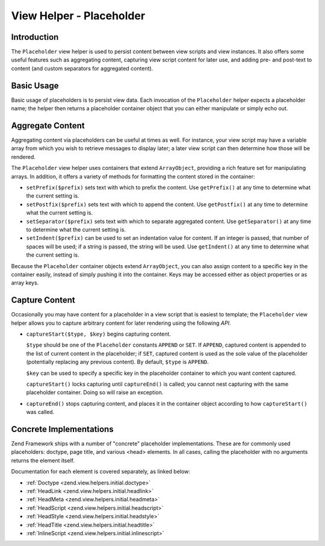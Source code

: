 .. _zend.view.helpers.initial.placeholder:

View Helper - Placeholder
=========================

.. _zend.view.helpers.initial.placeholder.introduction:

Introduction
------------

The ``Placeholder`` view helper is used to persist content between view scripts and view instances. It also offers
some useful features such as aggregating content, capturing view script content for later use, and adding pre- and
post-text to content (and custom separators for aggregated content).

.. _zend.view.helpers.initial.placeholder.usage:

Basic Usage
-----------

Basic usage of placeholders is to persist view data. Each invocation of the ``Placeholder`` helper expects a
placeholder name; the helper then returns a placeholder container object that you can either manipulate or simply
echo out.

.. code-block:: php
   :linenos:

   <?php $this->placeholder('foo')->set("Some text for later") ?>

   <?php
       echo $this->placeholder('foo');
       // outputs "Some text for later"
   ?>

.. _zend.view.helpers.initial.placeholder.aggregation:

Aggregate Content
-----------------

Aggregating content via placeholders can be useful at times as well. For instance, your view script may have a
variable array from which you wish to retrieve messages to display later; a later view script can then determine
how those will be rendered.

The ``Placeholder`` view helper uses containers that extend ``ArrayObject``, providing a rich feature set for
manipulating arrays. In addition, it offers a variety of methods for formatting the content stored in the
container:

- ``setPrefix($prefix)`` sets text with which to prefix the content. Use ``getPrefix()`` at any time to determine
  what the current setting is.

- ``setPostfix($prefix)`` sets text with which to append the content. Use ``getPostfix()`` at any time to determine
  what the current setting is.

- ``setSeparator($prefix)`` sets text with which to separate aggregated content. Use ``getSeparator()`` at any time
  to determine what the current setting is.

- ``setIndent($prefix)`` can be used to set an indentation value for content. If an integer is passed, that number
  of spaces will be used; if a string is passed, the string will be used. Use ``getIndent()`` at any time to
  determine what the current setting is.

.. code-block:: php
   :linenos:

   <!-- first view script -->
   <?php $this->placeholder('foo')->exchangeArray($this->data) ?>

.. code-block:: php
   :linenos:

   <!-- later view script -->
   <?php
   $this->placeholder('foo')->setPrefix("<ul>\n    <li>")
                            ->setSeparator("</li><li>\n")
                            ->setIndent(4)
                            ->setPostfix("</li></ul>\n");
   ?>

   <?php
       echo $this->placeholder('foo');
       // outputs as unordered list with pretty indentation
   ?>

Because the ``Placeholder`` container objects extend ``ArrayObject``, you can also assign content to a specific key
in the container easily, instead of simply pushing it into the container. Keys may be accessed either as object
properties or as array keys.

.. code-block:: php
   :linenos:

   <?php $this->placeholder('foo')->bar = $this->data ?>
   <?php echo $this->placeholder('foo')->bar ?>

   <?php
   $foo = $this->placeholder('foo');
   echo $foo['bar'];
   ?>

.. _zend.view.helpers.initial.placeholder.capture:

Capture Content
---------------

Occasionally you may have content for a placeholder in a view script that is easiest to template; the
``Placeholder`` view helper allows you to capture arbitrary content for later rendering using the following *API*.

- ``captureStart($type, $key)`` begins capturing content.

  ``$type`` should be one of the ``Placeholder`` constants ``APPEND`` or ``SET``. If ``APPEND``, captured content
  is appended to the list of current content in the placeholder; if ``SET``, captured content is used as the sole
  value of the placeholder (potentially replacing any previous content). By default, ``$type`` is ``APPEND``.

  ``$key`` can be used to specify a specific key in the placeholder container to which you want content captured.

  ``captureStart()`` locks capturing until ``captureEnd()`` is called; you cannot nest capturing with the same
  placeholder container. Doing so will raise an exception.

- ``captureEnd()`` stops capturing content, and places it in the container object according to how
  ``captureStart()`` was called.

.. code-block:: php
   :linenos:

   <!-- Default capture: append -->
   <?php $this->placeholder('foo')->captureStart();
   foreach ($this->data as $datum): ?>
   <div class="foo">
       <h2><?php echo $datum->title ?></h2>
       <p><?php echo $datum->content ?></p>
   </div>
   <?php endforeach; ?>
   <?php $this->placeholder('foo')->captureEnd() ?>

   <?php echo $this->placeholder('foo') ?>

.. code-block:: php
   :linenos:

   <!-- Capture to key -->
   <?php $this->placeholder('foo')->captureStart('SET', 'data');
   foreach ($this->data as $datum): ?>
   <div class="foo">
       <h2><?php echo $datum->title ?></h2>
       <p><?php echo $datum->content ?></p>
   </div>
    <?php endforeach; ?>
   <?php $this->placeholder('foo')->captureEnd() ?>

   <?php echo $this->placeholder('foo')->data ?>

.. _zend.view.helpers.initial.placeholder.implementations:

Concrete Implementations
------------------------

Zend Framework ships with a number of "concrete" placeholder implementations. These are for commonly used
placeholders: doctype, page title, and various <head> elements. In all cases, calling the placeholder with no
arguments returns the element itself.

Documentation for each element is covered separately, as linked below:

- :ref:`Doctype <zend.view.helpers.initial.doctype>`

- :ref:`HeadLink <zend.view.helpers.initial.headlink>`

- :ref:`HeadMeta <zend.view.helpers.initial.headmeta>`

- :ref:`HeadScript <zend.view.helpers.initial.headscript>`

- :ref:`HeadStyle <zend.view.helpers.initial.headstyle>`

- :ref:`HeadTitle <zend.view.helpers.initial.headtitle>`

- :ref:`InlineScript <zend.view.helpers.initial.inlinescript>`